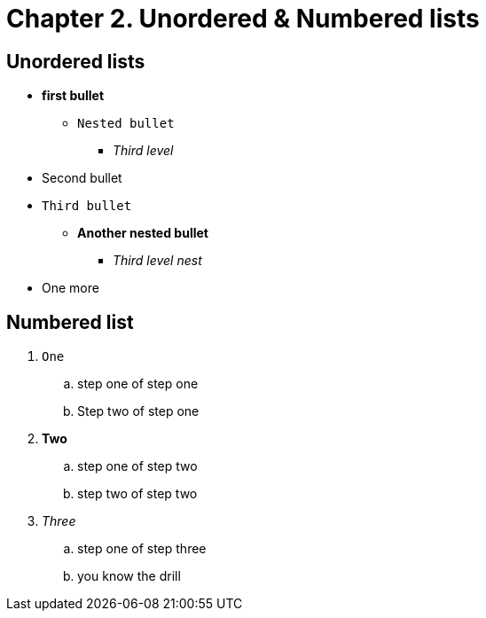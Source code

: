 [id="Second-test_{context}"]

= Chapter 2. Unordered & Numbered lists

== Unordered lists
* *first bullet*
** `Nested bullet` 
*** _Third level_
* Second bullet
* `Third bullet`
** *Another nested bullet*
*** _Third level nest_
* One more

== Numbered list
1. `One`
.. step one of step one
.. Step two of step one
2. *Two*
.. step one of step two
.. step two of step two
3. _Three_
.. step one of step three
.. you know the drill
